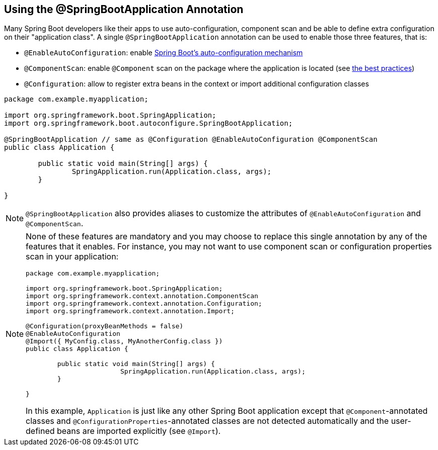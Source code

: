 [[using.using-the-springbootapplication-annotation]]
== Using the @SpringBootApplication Annotation
Many Spring Boot developers like their apps to use auto-configuration, component scan and be able to define extra configuration on their "application class".
A single `@SpringBootApplication` annotation can be used to enable those three features, that is:

* `@EnableAutoConfiguration`: enable <<using#using.auto-configuration,Spring Boot's auto-configuration mechanism>>
* `@ComponentScan`: enable `@Component` scan on the package where the application is located (see <<using#using.structuring-your-code,the best practices>>)
* `@Configuration`: allow to register extra beans in the context or import additional configuration classes

[source,java,pending-extract=true,indent=0]
----
	package com.example.myapplication;

	import org.springframework.boot.SpringApplication;
	import org.springframework.boot.autoconfigure.SpringBootApplication;

	@SpringBootApplication // same as @Configuration @EnableAutoConfiguration @ComponentScan
	public class Application {

		public static void main(String[] args) {
			SpringApplication.run(Application.class, args);
		}

	}
----

NOTE: `@SpringBootApplication` also provides aliases to customize the attributes of `@EnableAutoConfiguration` and `@ComponentScan`.

[NOTE]
====
None of these features are mandatory and you may choose to replace this single annotation by any of the features that it enables.
For instance, you may not want to use component scan or configuration properties scan in your application:

[source,java,pending-extract=true,indent=0]
----
	package com.example.myapplication;

	import org.springframework.boot.SpringApplication;
	import org.springframework.context.annotation.ComponentScan
	import org.springframework.context.annotation.Configuration;
	import org.springframework.context.annotation.Import;

	@Configuration(proxyBeanMethods = false)
	@EnableAutoConfiguration
	@Import({ MyConfig.class, MyAnotherConfig.class })
	public class Application {

		public static void main(String[] args) {
				SpringApplication.run(Application.class, args);
		}

	}
----

In this example, `Application` is just like any other Spring Boot application except that `@Component`-annotated classes and `@ConfigurationProperties`-annotated classes are not detected automatically and the user-defined beans are imported explicitly (see `@Import`).
====
